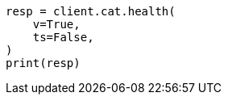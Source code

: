 // This file is autogenerated, DO NOT EDIT
// cat/health.asciidoc:101

[source, python]
----
resp = client.cat.health(
    v=True,
    ts=False,
)
print(resp)
----
